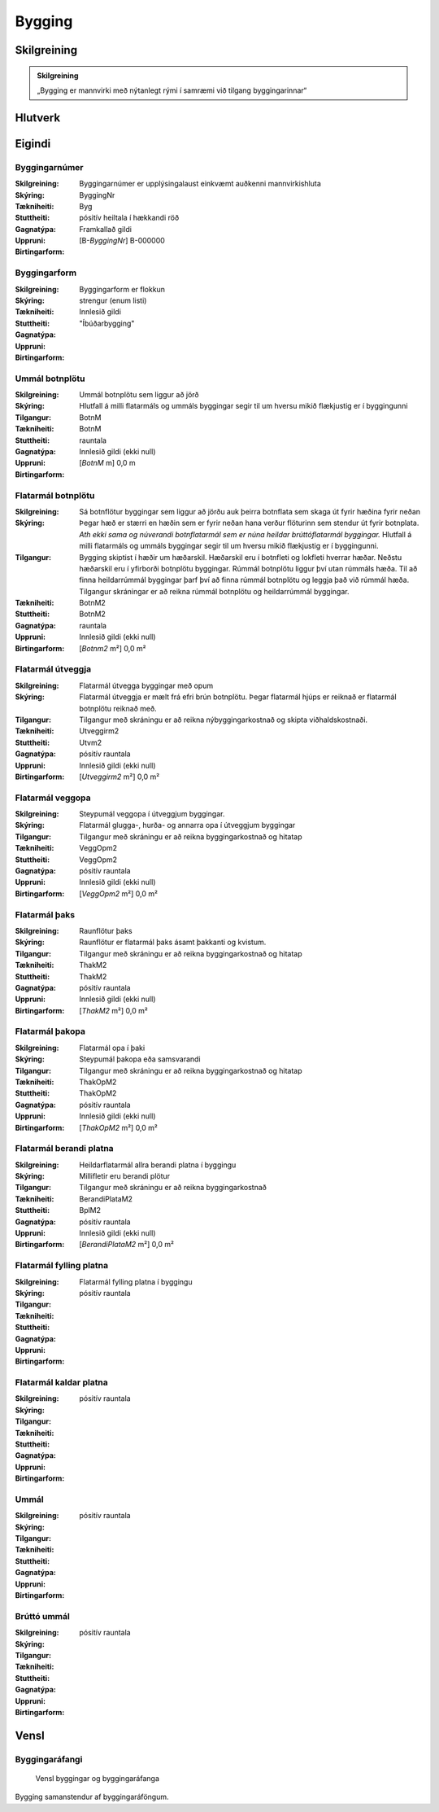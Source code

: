 Bygging 
===============

.. image:: img/bygging.svg 
   :width: 100

Skilgreining
------------

.. admonition:: Skilgreining
    :class: skilgreining
    
    „Bygging er mannvirki með nýtanlegt rými í samræmi við tilgang byggingarinnar“
   
Hlutverk
--------

 .. todo::
  Vantar að skilgreina hlutverk Byggingar

Eigindi
-------

Byggingarnúmer
~~~~~~~~~~~~~~
  
:Skilgreining:
 Byggingarnúmer er upplýsingalaust einkvæmt auðkenni mannvirkishluta

:Skýring:

:Tækniheiti:
 ByggingNr
 
:Stuttheiti:
 Byg

:Gagnatýpa:
 pósitív heiltala í hækkandi röð

:Uppruni:
 Framkallað gildi

:Birtingarform:  
 [B-*ByggingNr*] B-000000

Byggingarform
~~~~~~~~~~~~~
  
:Skilgreining:
 Byggingarform er flokkun

:Skýring:

:Tækniheiti:
 
 
:Stuttheiti:
 

:Gagnatýpa:
 strengur (enum listi)

:Uppruni:
 Innlesið gildi

:Birtingarform:  
 "Íbúðarbygging"
 
Ummál botnplötu
~~~~~~~~~~~~~~~
  
:Skilgreining:
 Ummál botnplötu sem liggur að jörð

:Skýring:
   Hlutfall á milli flatarmáls og ummáls byggingar segir til um hversu mikið flækjustig er í byggingunni

:Tilgangur:
  

:Tækniheiti:
 BotnM
 
:Stuttheiti:
 BotnM

:Gagnatýpa:
 rauntala 
 
:Uppruni:
 Innlesið gildi  (ekki null)
 
:Birtingarform:  
 [*BotnM* m] 0,0 m
 
Flatarmál botnplötu
~~~~~~~~~~~~~~~~~~~
  
:Skilgreining:
 Sá botnflötur byggingar sem liggur að jörðu auk þeirra botnflata sem skaga út fyrir hæðina fyrir neðan

:Skýring:
   Þegar hæð er stærri en hæðin sem er fyrir neðan hana verður flöturinn sem stendur út fyrir botnplata.
   *Ath ekki sama og núverandi botnflatarmál sem er núna heildar brúttóflatarmál byggingar.*
   Hlutfall á milli flatarmáls og ummáls byggingar segir til um hversu mikið flækjustig er í byggingunni.

:Tilgangur:
   Bygging skiptist  í  hæðir  um  hæðarskil. Hæðarskil  eru  í  botnfleti  og  lokfleti  hverrar hæðar. 
   Neðstu hæðarskil eru í yfirborði botnplötu byggingar. Rúmmál botnplötu liggur því utan rúmmáls hæða. 
   Til að finna heildarrúmmál byggingar þarf því að finna rúmmál botnplötu og leggja það við rúmmál hæða.
   Tilgangur skráningar er að reikna rúmmál botnplötu og heildarrúmmál byggingar.

:Tækniheiti:
 BotnM2
 
:Stuttheiti:
 BotnM2

:Gagnatýpa:
 rauntala 
 
:Uppruni:
 Innlesið gildi  (ekki null)
 
:Birtingarform:  
 [*Botnm2* m²] 0,0 m²
 
Flatarmál útveggja
~~~~~~~~~~~~~~~~~~
  
:Skilgreining:
 Flatarmál útvegga byggingar með opum

:Skýring:
  Flatarmál útveggja er mælt frá efri brún botnplötu. 
  Þegar flatarmál hjúps er reiknað er flatarmál botnplötu reiknað með.

:Tilgangur:
  Tilgangur með skráningu er að reikna nýbyggingarkostnað og skipta viðhaldskostnaði.
  
:Tækniheiti:
 Utveggirm2
 
:Stuttheiti:
 Utvm2

:Gagnatýpa:
 pósitív rauntala 
 
:Uppruni:
 Innlesið gildi  (ekki null)
 
:Birtingarform:  
 [*Utveggirm2* m²] 0,0 m²
 
  
Flatarmál veggopa
~~~~~~~~~~~~~~~~~
  
:Skilgreining:
 Steypumál veggopa í útveggjum byggingar.

:Skýring:
   Flatarmál glugga-, hurða- og annarra opa í útveggjum byggingar

:Tilgangur:
  Tilgangur með skráningu er að reikna byggingarkostnað og hitatap
  
:Tækniheiti:
 VeggOpm2
 
:Stuttheiti:
 VeggOpm2

:Gagnatýpa:
 pósitív rauntala 
 
:Uppruni:
 Innlesið gildi  (ekki null)
 
:Birtingarform:  
 [*VeggOpm2* m²] 0,0 m²
 
Flatarmál þaks
~~~~~~~~~~~~~~
  
:Skilgreining:
 Raunflötur þaks

:Skýring:
   Raunflötur er flatarmál þaks ásamt þakkanti og kvistum. 

:Tilgangur:
  Tilgangur með skráningu er að reikna byggingarkostnað og hitatap
  
:Tækniheiti:
 ThakM2
 
:Stuttheiti:
 ThakM2

:Gagnatýpa:
 pósitív rauntala 
 
:Uppruni:
 Innlesið gildi  (ekki null)
 
:Birtingarform:  
 [*ThakM2* m²] 0,0 m²
 
Flatarmál þakopa
~~~~~~~~~~~~~~~~
  
:Skilgreining:
 Flatarmál opa í þaki

:Skýring:
 Steypumál þakopa eða samsvarandi

:Tilgangur:
  Tilgangur með skráningu er að reikna byggingarkostnað og hitatap
  
:Tækniheiti:
 ThakOpM2
 
:Stuttheiti:
 ThakOpM2

:Gagnatýpa:
 pósitív rauntala 
 
:Uppruni:
 Innlesið gildi  (ekki null)
 
:Birtingarform:  
 [*ThakOpM2* m²] 0,0 m²
 
Flatarmál berandi platna
~~~~~~~~~~~~~~~~~~~~~~~~
  
:Skilgreining:
 Heildarflatarmál allra berandi platna í byggingu

:Skýring:
  Millifletir eru berandi plötur
  
:Tilgangur:
  Tilgangur með skráningu er að reikna byggingarkostnað
  
:Tækniheiti:
 BerandiPlataM2
 
:Stuttheiti:
 BplM2

:Gagnatýpa:
 pósitív rauntala 
 
:Uppruni:
 Innlesið gildi  (ekki null)
 
:Birtingarform:  
 [*BerandiPlataM2* m²] 0,0 m²
 
Flatarmál fylling platna
~~~~~~~~~~~~~~~~~~~~~~~~
  
:Skilgreining:
 Flatarmál fylling platna í byggingu

:Skýring:
  

:Tilgangur:
  
  
:Tækniheiti:
 
 
:Stuttheiti:
 

:Gagnatýpa:
 pósitív rauntala 
 
:Uppruni:
 
 
:Birtingarform:  
 
 
Flatarmál kaldar platna
~~~~~~~~~~~~~~~~~~~~~~~
  
:Skilgreining:
 

:Skýring:
  

:Tilgangur:
  
  
:Tækniheiti:
 
 
:Stuttheiti:
 

:Gagnatýpa:
 pósitív rauntala 
 
:Uppruni:
 
 
:Birtingarform:  
 
 
Ummál
~~~~~
  
:Skilgreining:
 

:Skýring:
  

:Tilgangur:
  
  
:Tækniheiti:
 
 
:Stuttheiti:
 

:Gagnatýpa:
 pósitív rauntala 
 
:Uppruni:
 
 
:Birtingarform:  
 
 
 
Brúttó ummál
~~~~~~~~~~~~
  
:Skilgreining:
 

:Skýring:
  

:Tilgangur:
  
  
:Tækniheiti:
 
 
:Stuttheiti:
 

:Gagnatýpa:
 pósitív rauntala 
 
:Uppruni:
 
 
:Birtingarform:  
 
 

Vensl
-----

Byggingaráfangi
~~~~~~~~~~~~~~~
  
.. figure:: img/bygging_byggingarafangi.svg 
  :width: 100

  Vensl byggingar og byggingaráfanga

Bygging samanstendur af byggingaráföngum.
